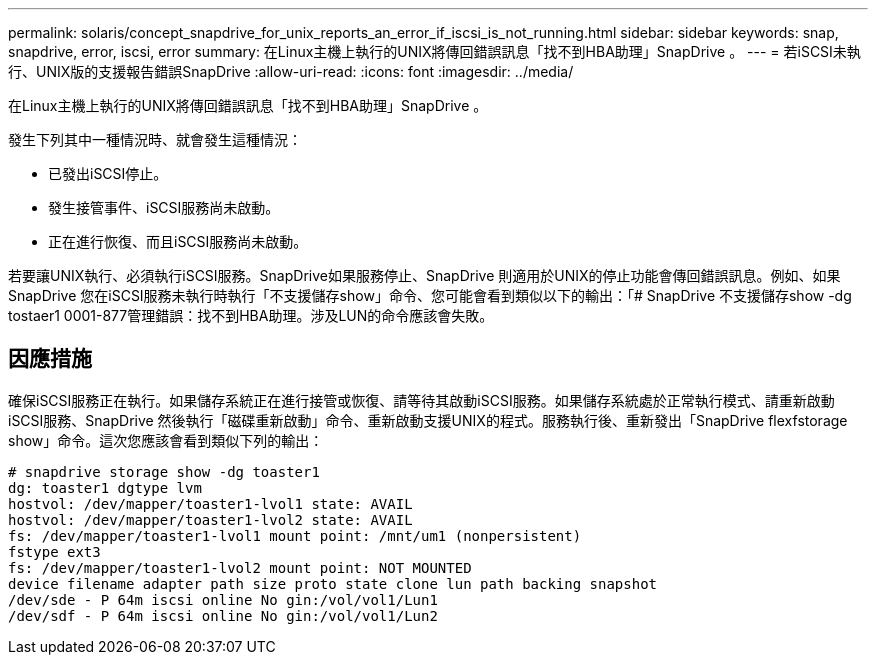 ---
permalink: solaris/concept_snapdrive_for_unix_reports_an_error_if_iscsi_is_not_running.html 
sidebar: sidebar 
keywords: snap, snapdrive, error, iscsi, error 
summary: 在Linux主機上執行的UNIX將傳回錯誤訊息「找不到HBA助理」SnapDrive 。 
---
= 若iSCSI未執行、UNIX版的支援報告錯誤SnapDrive
:allow-uri-read: 
:icons: font
:imagesdir: ../media/


[role="lead"]
在Linux主機上執行的UNIX將傳回錯誤訊息「找不到HBA助理」SnapDrive 。

發生下列其中一種情況時、就會發生這種情況：

* 已發出iSCSI停止。
* 發生接管事件、iSCSI服務尚未啟動。
* 正在進行恢復、而且iSCSI服務尚未啟動。


若要讓UNIX執行、必須執行iSCSI服務。SnapDrive如果服務停止、SnapDrive 則適用於UNIX的停止功能會傳回錯誤訊息。例如、如果SnapDrive 您在iSCSI服務未執行時執行「不支援儲存show」命令、您可能會看到類似以下的輸出：「# SnapDrive 不支援儲存show -dg tostaer1 0001-877管理錯誤：找不到HBA助理。涉及LUN的命令應該會失敗。



== 因應措施

確保iSCSI服務正在執行。如果儲存系統正在進行接管或恢復、請等待其啟動iSCSI服務。如果儲存系統處於正常執行模式、請重新啟動iSCSI服務、SnapDrive 然後執行「磁碟重新啟動」命令、重新啟動支援UNIX的程式。服務執行後、重新發出「SnapDrive flexfstorage show」命令。這次您應該會看到類似下列的輸出：

[listing]
----
# snapdrive storage show -dg toaster1
dg: toaster1 dgtype lvm
hostvol: /dev/mapper/toaster1-lvol1 state: AVAIL
hostvol: /dev/mapper/toaster1-lvol2 state: AVAIL
fs: /dev/mapper/toaster1-lvol1 mount point: /mnt/um1 (nonpersistent)
fstype ext3
fs: /dev/mapper/toaster1-lvol2 mount point: NOT MOUNTED
device filename adapter path size proto state clone lun path backing snapshot
/dev/sde - P 64m iscsi online No gin:/vol/vol1/Lun1
/dev/sdf - P 64m iscsi online No gin:/vol/vol1/Lun2
----